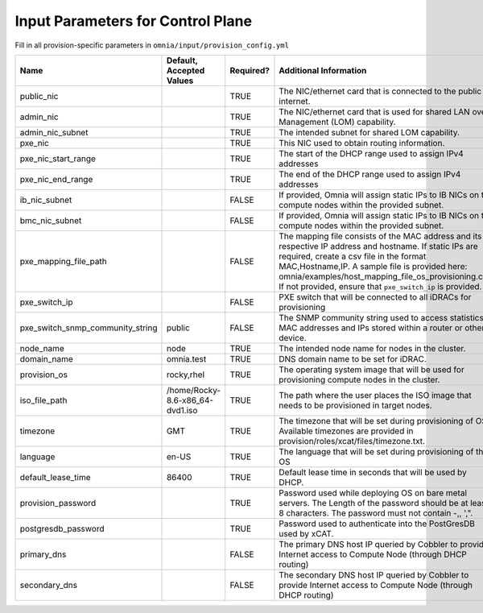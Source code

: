 Input Parameters for Control Plane
==================================

Fill in all provision-specific parameters in ``omnia/input/provision_config.yml``


+----------------------------------+---------------------------------+-----------+---------------------------------------------------------------------------------------------------------------------------------------------------------------------------------------------------------------------------------------------------------------------------------------------------------------------------------+
| Name                             | Default, Accepted Values        | Required? | Additional Information                                                                                                                                                                                                                                                                                                          |
+==================================+=================================+===========+=================================================================================================================================================================================================================================================================================================================================+
| public_nic                       |                                 | TRUE      | The NIC/ethernet card that is connected to the public internet.                                                                                                                                                                                                                                                                 |
+----------------------------------+---------------------------------+-----------+---------------------------------------------------------------------------------------------------------------------------------------------------------------------------------------------------------------------------------------------------------------------------------------------------------------------------------+
| admin_nic                        |                                 | TRUE      | The NIC/ethernet card that is used for shared LAN over Management (LOM)   capability.                                                                                                                                                                                                                                           |
+----------------------------------+---------------------------------+-----------+---------------------------------------------------------------------------------------------------------------------------------------------------------------------------------------------------------------------------------------------------------------------------------------------------------------------------------+
| admin_nic_subnet                 |                                 | TRUE      | The intended subnet for shared LOM capability.                                                                                                                                                                                                                                                                                  |
+----------------------------------+---------------------------------+-----------+---------------------------------------------------------------------------------------------------------------------------------------------------------------------------------------------------------------------------------------------------------------------------------------------------------------------------------+
| pxe_nic                          |                                 | TRUE      | This NIC used to obtain routing information.                                                                                                                                                                                                                                                                                    |
+----------------------------------+---------------------------------+-----------+---------------------------------------------------------------------------------------------------------------------------------------------------------------------------------------------------------------------------------------------------------------------------------------------------------------------------------+
| pxe_nic_start_range              |                                 | TRUE      | The start of the DHCP  range used   to assign IPv4 addresses                                                                                                                                                                                                                                                                    |
+----------------------------------+---------------------------------+-----------+---------------------------------------------------------------------------------------------------------------------------------------------------------------------------------------------------------------------------------------------------------------------------------------------------------------------------------+
| pxe_nic_end_range                |                                 | TRUE      | The end of the DHCP  range used to   assign IPv4 addresses                                                                                                                                                                                                                                                                      |
+----------------------------------+---------------------------------+-----------+---------------------------------------------------------------------------------------------------------------------------------------------------------------------------------------------------------------------------------------------------------------------------------------------------------------------------------+
| ib_nic_subnet                    |                                 | FALSE     | If provided, Omnia will assign static IPs to IB NICs on the compute nodes   within the provided subnet.                                                                                                                                                                                                                         |
+----------------------------------+---------------------------------+-----------+---------------------------------------------------------------------------------------------------------------------------------------------------------------------------------------------------------------------------------------------------------------------------------------------------------------------------------+
| bmc_nic_subnet                   |                                 | FALSE     | If provided, Omnia will assign static IPs to IB NICs on the compute nodes   within the provided subnet.                                                                                                                                                                                                                         |
+----------------------------------+---------------------------------+-----------+---------------------------------------------------------------------------------------------------------------------------------------------------------------------------------------------------------------------------------------------------------------------------------------------------------------------------------+
| pxe_mapping_file_path            |                                 | FALSE     | The mapping file consists of the MAC address and its respective IP   address and hostname. If static IPs are required, create a csv file in the   format MAC,Hostname,IP. A sample file is provided here:   omnia/examples/host_mapping_file_os_provisioning.csv. If not provided, ensure   that ``pxe_switch_ip`` is provided. |
+----------------------------------+---------------------------------+-----------+---------------------------------------------------------------------------------------------------------------------------------------------------------------------------------------------------------------------------------------------------------------------------------------------------------------------------------+
| pxe_switch_ip                    |                                 | FALSE     | PXE switch that will be connected to all iDRACs for provisioning                                                                                                                                                                                                                                                                |
+----------------------------------+---------------------------------+-----------+---------------------------------------------------------------------------------------------------------------------------------------------------------------------------------------------------------------------------------------------------------------------------------------------------------------------------------+
| pxe_switch_snmp_community_string | public                          | FALSE     | The SNMP community string used to access statistics, MAC addresses and   IPs stored within a router or other device.                                                                                                                                                                                                            |
+----------------------------------+---------------------------------+-----------+---------------------------------------------------------------------------------------------------------------------------------------------------------------------------------------------------------------------------------------------------------------------------------------------------------------------------------+
| node_name                        | node                            | TRUE      | The intended node name for nodes in the cluster.                                                                                                                                                                                                                                                                                |
+----------------------------------+---------------------------------+-----------+---------------------------------------------------------------------------------------------------------------------------------------------------------------------------------------------------------------------------------------------------------------------------------------------------------------------------------+
| domain_name                      | omnia.test                      | TRUE      | DNS domain name to be set for iDRAC.                                                                                                                                                                                                                                                                                            |
+----------------------------------+---------------------------------+-----------+---------------------------------------------------------------------------------------------------------------------------------------------------------------------------------------------------------------------------------------------------------------------------------------------------------------------------------+
| provision_os                     | rocky,rhel                      | TRUE      | The operating system image that will be used for provisioning compute   nodes in the cluster.                                                                                                                                                                                                                                   |
+----------------------------------+---------------------------------+-----------+---------------------------------------------------------------------------------------------------------------------------------------------------------------------------------------------------------------------------------------------------------------------------------------------------------------------------------+
| iso_file_path                    | /home/Rocky-8.6-x86_64-dvd1.iso | TRUE      | The path where the user places the ISO image that needs to be provisioned   in target nodes.                                                                                                                                                                                                                                    |
+----------------------------------+---------------------------------+-----------+---------------------------------------------------------------------------------------------------------------------------------------------------------------------------------------------------------------------------------------------------------------------------------------------------------------------------------+
| timezone                         | GMT                             | TRUE      | The timezone that will be set during provisioning of OS. Available   timezones are provided in provision/roles/xcat/files/timezone.txt.                                                                                                                                                                                         |
+----------------------------------+---------------------------------+-----------+---------------------------------------------------------------------------------------------------------------------------------------------------------------------------------------------------------------------------------------------------------------------------------------------------------------------------------+
| language                         | en-US                           | TRUE      | The language that will be set during provisioning of the OS                                                                                                                                                                                                                                                                     |
+----------------------------------+---------------------------------+-----------+---------------------------------------------------------------------------------------------------------------------------------------------------------------------------------------------------------------------------------------------------------------------------------------------------------------------------------+
| default_lease_time               | 86400                           | TRUE      | Default lease time in seconds that will be used by DHCP.                                                                                                                                                                                                                                                                        |
+----------------------------------+---------------------------------+-----------+---------------------------------------------------------------------------------------------------------------------------------------------------------------------------------------------------------------------------------------------------------------------------------------------------------------------------------+
| provision_password               |                                 | TRUE      | Password used while deploying OS on bare metal servers. The Length of the   password should be at least 8 characters. The password must not contain -,\,   ',".                                                                                                                                                                 |
+----------------------------------+---------------------------------+-----------+---------------------------------------------------------------------------------------------------------------------------------------------------------------------------------------------------------------------------------------------------------------------------------------------------------------------------------+
| postgresdb_password              |                                 | TRUE      | Password used to authenticate into the PostGresDB used by xCAT.                                                                                                                                                                                                                                                                 |
+----------------------------------+---------------------------------+-----------+---------------------------------------------------------------------------------------------------------------------------------------------------------------------------------------------------------------------------------------------------------------------------------------------------------------------------------+
| primary_dns                      |                                 | FALSE     | The primary DNS host IP queried by Cobbler to provide Internet access to   Compute Node (through DHCP routing)                                                                                                                                                                                                                  |
+----------------------------------+---------------------------------+-----------+---------------------------------------------------------------------------------------------------------------------------------------------------------------------------------------------------------------------------------------------------------------------------------------------------------------------------------+
| secondary_dns                    |                                 | FALSE     | The secondary DNS host IP queried by Cobbler to provide Internet access   to Compute Node (through DHCP routing)                                                                                                                                                                                                                |
+----------------------------------+---------------------------------+-----------+---------------------------------------------------------------------------------------------------------------------------------------------------------------------------------------------------------------------------------------------------------------------------------------------------------------------------------+